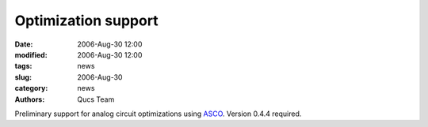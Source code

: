 Optimization support
####################

:date: 2006-Aug-30 12:00
:modified: 2006-Aug-30 12:00
:tags: news
:slug: 2006-Aug-30
:category: news
:authors: Qucs Team

Preliminary support for analog circuit optimizations using ASCO_. Version 0.4.4 required.

.. _ASCO: http://asco.sourceforge.net
